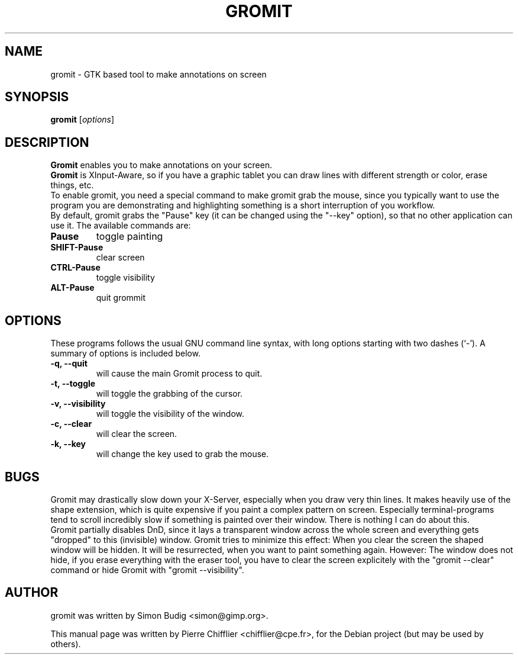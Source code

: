 .\"                                      Hey, vim: ft=nroff
.TH GROMIT 1 "janvier  9, 2005"
.\" Please adjust this date whenever revising the manpage.
.\"
.\" Some roff macros, for reference:
.\" .nh        disable hyphenation
.\" .hy        enable hyphenation
.\" .ad l      left justify
.\" .ad b      justify to both left and right margins
.\" .nf        disable filling
.\" .fi        enable filling
.\" .br        insert line break
.\" .sp <n>    insert n+1 empty lines
.\" for manpage-specific macros, see man(7)
.SH NAME
gromit \- GTK based tool to make annotations on screen
.SH SYNOPSIS
.B gromit
.RI [ options ]
.br
.SH DESCRIPTION
\fBGromit\fP enables you to make annotations on your screen.
.br
\fBGromit\fP is XInput-Aware, so if you have a graphic tablet you can
draw lines with different strength or color, erase things, etc.
.br
To enable gromit, you need a special command to make gromit grab the mouse,
since you typically want to use the program you are demonstrating and
highlighting something is a short interruption of you workflow.
.br
By default, gromit grabs the "Pause" key (it can be changed using the
"--key" option), so that no other application can use it. The
available commands are:
.TP
.B Pause
toggle painting
.TP
.B SHIFT-Pause
clear screen
.TP
.B CTRL-Pause
toggle visibility
.TP
.B ALT-Pause
quit grommit
.PP
.SH OPTIONS
These programs follows the usual GNU command line syntax, with long
options starting with two dashes (`-').
A summary of options is included below.
.TP
.B \-q, \-\-quit
will cause the main Gromit process to quit.
.TP
.B \-t, \-\-toggle
will toggle the grabbing of the cursor.
.TP
.B \-v, \-\-visibility
will toggle the visibility of the window.
.TP
.B \-c, \-\-clear
will clear the screen.
.TP
.B \-k, \-\-key
will change the key used to grab the mouse.
.SH BUGS
Gromit may drastically slow down your X-Server, especially when you draw
very thin lines. It makes heavily use of the shape extension, which is
quite expensive if you paint a complex pattern on screen. Especially
terminal-programs tend to scroll incredibly slow if something is painted
over their window. There is nothing I can do about this.
.br
Gromit partially disables DnD, since it lays a transparent window across
the whole screen and everything gets "dropped" to this (invisible)
window. Gromit tries to minimize this effect: When you clear the screen
the shaped window will be hidden. It will be resurrected, when you want
to paint something again. However: The window does not hide, if you
erase everything with the eraser tool, you have to clear the screen
explicitely with the "gromit --clear" command or hide Gromit with
"gromit --visibility".
.SH AUTHOR
gromit was written by Simon Budig <simon@gimp.org>.
.PP
This manual page was written by Pierre Chifflier <chifflier@cpe.fr>,
for the Debian project (but may be used by others).

